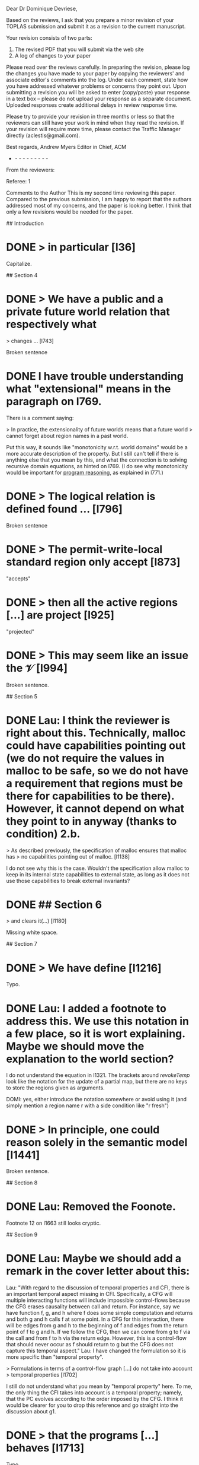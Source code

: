 Dear Dr Dominique Devriese,

Based on the reviews, I ask that you prepare a minor revision of your
TOPLAS submission and submit it as a revision to the current
manuscript.

Your revision consists of two parts:
1) The revised PDF that you will submit via the web site
2) A log of changes to your paper

Please read over the reviews carefully. In preparing the revision,
please log the changes you have made to your paper by copying the
reviewers' and associate editor's comments into the log. Under each
comment, state how you have addressed whatever problems or concerns
they point out. Upon submitting a revision you will be asked to enter
(copy/paste) your response in a text box -- please do not upload your
response as a separate document. Uploaded responses create additional
delays in review response time.

Please try to provide your revision in three months or less so that
the reviewers can still have your work in mind when they read the
revision. If your revision will require more time, please contact the
Traffic Manager directly (aclestis@gmail.com).

Best regards,
Andrew Myers
Editor in Chief, ACM

- - - - - - - - - -

From the reviewers:

Referee: 1

Comments to the Author
This is my second time reviewing this paper. Compared to the previous
submission, I am happy to report that the authors addressed most of my
concerns, and the paper is looking better. I think that only a few
revisions would be needed for the paper.

# Detailed Comments

## Introduction

* DONE > in particular [l36]

Capitalize.

## Section 4

* DONE > We have a public and a private future world relation that respectively what
> changes ... [l743]

Broken sentence

* DONE I have trouble understanding what "extensional" means in the paragraph on l769.
There is a comment saying:

> In practice, the extensionality of future worlds means that a future world
> cannot forget about region names in a past world.

Put this way, it sounds like "monotonicity w.r.t. world domains" would be a more
accurate description of the property.  But I still can't tell if there is
anything else that you mean by this, and what the connection is to solving
recursive domain equations, as hinted on l769. (I do see why monotonicity would
be important for _program reasoning_, as explained in l771.)

* DONE > The logical relation is defined found ... [l796]

Broken sentence

* DONE > The permit-write-local standard region only accept [l873]

"accepts"

* DONE > then all the active regions [...] are project [l925]

"projected"

* DONE > This may seem like an issue the $\mathcal{V}$ [l994]

Broken sentence.

## Section 5

* DONE Lau: I think the reviewer is right about this. Technically, malloc could have capabilities pointing out (we do not require the values in malloc to be safe, so we do not have a requirement that regions must be there for capabilities to be there). However, it cannot depend on what they point to in anyway (thanks to condition) 2.b.
> As described previously, the specification of malloc ensures that malloc has
> no capabilities pointing out of malloc. [l1138]

I do not see why this is the case.  Wouldn't the specification allow malloc to
keep in its internal state capabilities to external state, as long as it does
not use those capabilities to break external invariants?

* DONE ## Section 6

> and clears it(...) [l1180]

Missing white space.

## Section 7

* DONE > We have define [l1216]

Typo.

* DONE Lau: I added a footnote to address this. We use this notation in a few place, so it is wort explaining. Maybe we should move the explanation to the world section?
I do not understand the equation in l1321.  The brackets around $revokeTemp$
look like the notation for the update of a partial map, but there are no keys to
store the regions given as arguments.

  DOMI: yes, either introduce the notation somewhere or avoid using it (and simply mention a region name r with a side condition like "r fresh")
* DONE > In principle, one could reason solely in the semantic model [l1441]

Broken sentence.

## Section 8

* DONE Lau: Removed the Foonote.
Footnote 12 on l1663 still looks cryptic.

## Section 9

* DONE Lau: Maybe we should add a remark in the cover letter about this:
Lau: "With regard to the discussion of temporal properties and CFI, there is an important temporal aspect missing in CFI.
Specifically, a CFG will multiple interacting functions will include impossible control-flows because the CFG erases causality between call and return.
For instance, say we have function f, g, and h where f does some simple computation and returns and both g and h calls f at some point.
In a CFG for this interaction, there will be edges from g and h to the beginning of f and edges from the return point of f to g and h.
If we follow the CFG, then we can come from g to f via the call and from f to h via the return edge.
However, this is a control-flow that should never occur as f should return to g but the CFG does not capture this temporal aspect."
Lau: I have changed the formulation so it is more specific than "temporal property".

> Formulations in terms of a control-flow graph [...] do not take into account
> temporal properties [l1702]

I still do not understand what you mean by "temporal property" here.  To me, the
only thing the CFI takes into account is a temporal property; namely, that the
PC evolves according to the order imposed by the CFG.  I think it would be
clearer for you to drop this reference and go straight into the discussion about
g1.

* DONE > that the programs [...] behaves [l1713]

Typo

* DONE > the intend of this work [l1830]

"intent"

* DONE > If we added unbounded integers [l1834]

"bounded", presumably.

* DONE > the property talks about a the [l1853]

Drop the "a".

## Appendix

* DONE Please give the definition of $\stackrel{n}{⊆}$ on l2124.

Referee: 2

Comments to the Author
The major concerns of the first round of reviewing have been addresses
in my assessment. There remain a few smaller things that should be
fixed, however.

* DONE Lau: Added two sentences explaining xi
- The authors explanation of the need for and intuition behind the
logical relation is overall very good. The only ingredient that
remains mysterious on first blush now is the role of the isopmorphism
\xi. I would suggest adding a sentence or two around line 712

* DONE - There is a half finished thought at the end of Section 7 (line 1441)

* DONE - line 1554 refers to "1" but I believe it should be "0"

* DONE - the comparison to Sewell et al. could perhaps be made clearer by
simply mentioning that Sewell et al.'s integrity theorem allows
reasoning that untrusted code will respect certain invariants. But
that those are the invariants encoded by the integrity+authority
confinement properties themselves. These two properties, unlike the
logical relation and the fundamental theorem proved in this
submission, are not parameterized by the invariants one might want
preserved by untrusted code. That would appear to be the fundamental
distinction and the invites the need for the more complex proof
technique.

Some typos:
* DONE - line 1180 (spacing preceding opening round bracket)
* DONE - line 1359 "we argue that we assumption 5" ...
* DONE - line 184 refers to "unbounded" integers when I believe the intent
was "bounded integers"
